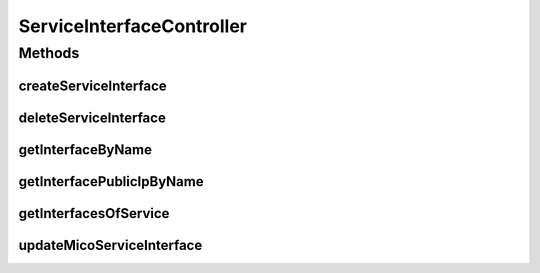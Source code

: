 .. java:import:: io.fabric8.kubernetes.api.model LoadBalancerIngress

.. java:import:: io.fabric8.kubernetes.api.model LoadBalancerStatus

.. java:import:: io.fabric8.kubernetes.api.model Service

.. java:import:: io.github.ust.mico.core.exception KubernetesResourceException

.. java:import:: io.github.ust.mico.core.model MicoService

.. java:import:: io.github.ust.mico.core.model MicoServiceInterface

.. java:import:: io.github.ust.mico.core.persistence MicoServiceRepository

.. java:import:: io.github.ust.mico.core.service MicoKubernetesClient

.. java:import:: lombok.extern.slf4j Slf4j

.. java:import:: org.springframework.beans.factory.annotation Autowired

.. java:import:: org.springframework.hateoas Link

.. java:import:: org.springframework.hateoas MediaTypes

.. java:import:: org.springframework.hateoas Resource

.. java:import:: org.springframework.hateoas Resources

.. java:import:: org.springframework.http HttpStatus

.. java:import:: org.springframework.http ResponseEntity

.. java:import:: org.springframework.web.server ResponseStatusException

.. java:import:: javax.validation Valid

.. java:import:: java.util ArrayList

.. java:import:: java.util LinkedList

.. java:import:: java.util List

.. java:import:: java.util Optional

.. java:import:: java.util.function Predicate

.. java:import:: java.util.stream Collectors

ServiceInterfaceController
==========================

.. java:package:: io.github.ust.mico.core.resource
   :noindex:

.. java:type:: @Slf4j @RestController @RequestMapping public class ServiceInterfaceController

Methods
-------
createServiceInterface
^^^^^^^^^^^^^^^^^^^^^^

.. java:method:: @PostMapping public ResponseEntity<Resource<MicoServiceInterface>> createServiceInterface(String shortName, String version, MicoServiceInterface serviceInterface)
   :outertype: ServiceInterfaceController

   This is not transactional. At the moment we have only one user. If this changes transactional support is a must. FIXME Add transactional support

   :param shortName: the name of the MICO service
   :param version: the version of the MICO service
   :param serviceInterface: the name of the MICO service interface
   :return: the created MICO service interface

deleteServiceInterface
^^^^^^^^^^^^^^^^^^^^^^

.. java:method:: @DeleteMapping public ResponseEntity<Void> deleteServiceInterface(String shortName, String version, String serviceInterfaceName)
   :outertype: ServiceInterfaceController

getInterfaceByName
^^^^^^^^^^^^^^^^^^

.. java:method:: @GetMapping public ResponseEntity<Resource<MicoServiceInterface>> getInterfaceByName(String shortName, String version, String serviceInterfaceName)
   :outertype: ServiceInterfaceController

getInterfacePublicIpByName
^^^^^^^^^^^^^^^^^^^^^^^^^^

.. java:method:: @GetMapping public ResponseEntity<List<String>> getInterfacePublicIpByName(String shortName, String version, String serviceInterfaceName)
   :outertype: ServiceInterfaceController

getInterfacesOfService
^^^^^^^^^^^^^^^^^^^^^^

.. java:method:: @GetMapping public ResponseEntity<Resources<Resource<MicoServiceInterface>>> getInterfacesOfService(String shortName, String version)
   :outertype: ServiceInterfaceController

updateMicoServiceInterface
^^^^^^^^^^^^^^^^^^^^^^^^^^

.. java:method:: @PutMapping public ResponseEntity<Resource<MicoServiceInterface>> updateMicoServiceInterface(String shortName, String version, String serviceInterfaceName, MicoServiceInterface modifiedMicoServiceInterface)
   :outertype: ServiceInterfaceController

   Updates an existing micoServiceInterface

   :param shortName:
   :param version:
   :param serviceInterfaceName:
   :param modifiedMicoServiceInterface:

